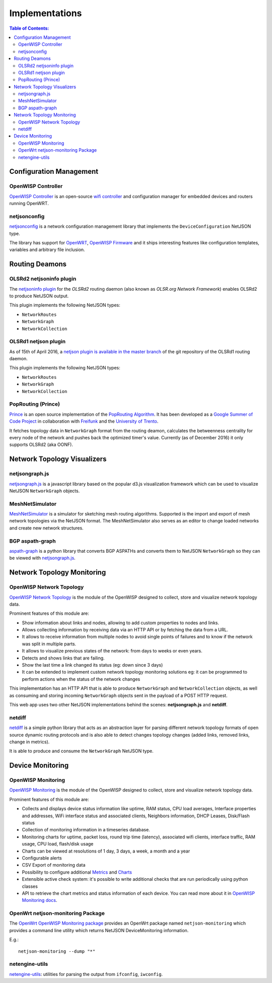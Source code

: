 Implementations
===============

.. contents:: **Table of Contents**:
   :backlinks: none
   :depth: 3

.. raw:: html

    <p>
        <iframe src="http://openwisp.io/github-btn.html?user=netjson&amp;repo=netjson&amp;type=watch&amp;count=true&amp;size=large" frameborder="0" scrolling="0" width="140" height="33"></iframe>
        <iframe src="http://openwisp.io/github-btn.html?user=netjson&amp;repo=netjson&amp;type=fork&amp;count=true&amp;size=large" frameborder="0" scrolling="0" width="140" height="33"></iframe>
    </p>

Configuration Management
------------------------

OpenWISP Controller
^^^^^^^^^^^^^^^^^^^

.. image:: https://raw.githubusercontent.com/openwisp/openwisp-controller/docs/docs/controller_demo.gif
   :target: https://github.com/openwisp/openwisp-controller/tree/docs/docs/controller_demo.gif
   :alt: OpenWISP Controller

`OpenWISP Controller <https://github.com/openwisp/openwisp-controller>`_ is an open-source `wifi controller
<http://openwisp.org/whatis.html>`_ and configuration manager for embedded devices and routers running
OpenWRT.

netjsonconfig
^^^^^^^^^^^^^

`netjsonconfig <https://github.com/openwisp/netjsonconfig>`_ is a network
configuration management library that implements the ``DeviceConfiguration`` NetJSON type.

The library has support for `OpenWRT <https://openwrt.org/>`_, `OpenWISP Firmware
<https://github.com/openwisp/OpenWISP-Firmware>`_ and it ships interesting
features like configuration templates, variables and arbitrary file inclusion.

Routing Deamons
---------------

OLSRd2 netjsoninfo plugin
^^^^^^^^^^^^^^^^^^^^^^^^^

The `netjsoninfo plugin <http://www.olsr.org/mediawiki/index.php/NetJson_Info_Plugin>`_
for the *OLSRd2* routing daemon (also known as *OLSR.org Network Framework*)
enables OLSRd2 to produce NetJSON output.

This plugin implements the following NetJSON types:

* ``NetworkRoutes``
* ``NetworkGraph``
* ``NetworkCollection``

OLSRd1 netjson plugin
^^^^^^^^^^^^^^^^^^^^^

As of 15th of April 2016, a `netjson plugin is available in the master branch
<https://lists.olsr.org/pipermail/olsr-users/2016-April/006844.html>`_ of the
git repository of the OLSRd1 routing daemon.

This plugin implements the following NetJSON types:

* ``NetworkRoutes``
* ``NetworkGraph``
* ``NetworkCollection``

PopRouting (Prince)
^^^^^^^^^^^^^^^^^^^

`Prince <https://github.com/AdvancedNetworkingSystems/poprouting>`_ is an
open source implementation of the `PopRouting Algorithm
<http://ieeexplore.ieee.org/document/7524407/?reload=true>`_.
It has been developed as a `Google Summer of Code Project
<https://blog.freifunk.net/2016/implementing-poprouting-final-evaluation>`_
in collaboration with `Freifunk <https://freifunk.net/>`_ and the
`University of Trento <http://www.unitn.it/en>`_.

It fetches topology data in ``NetworkGraph`` format from the routing deamon, calculates the
betweenness centrality for every node of the network and pushes back the optimized timer's value.
Currently (as of December 2016) it only supports OLSRd2 (aka OONF).

Network Topology Visualizers
----------------------------

netjsongraph.js
^^^^^^^^^^^^^^^

.. image:: https://openwisp.io/docs/_images/netjsongraph-default.png
  :target: https://github.com/netjson/netjsongraph.js

`netjsongraph.js <https://github.com/netjson/netjsongraph.js>`_ is a javascript
library based on the popular d3.js visualization framework which can be used to
visualize NetJSON ``NetworkGraph`` objects.

MeshNetSimulator
^^^^^^^^^^^^^^^^

.. image:: https://raw.githubusercontent.com/mwarning/MeshnetSimulator/master/docs/screenshot.png
  :target: https://github.com/mwarning/MeshNetSimulator

`MeshNetSimulator <https://github.com/mwarning/MeshNetSimulator>`_ is a simulator for sketching mesh routing algorithms.
Supported is the import and export of mesh network topologies via the NetJSON format. The MeshNetSimulator also serves as an editor to change loaded networks and create new network structures.

BGP aspath-graph
^^^^^^^^^^^^^^^^

.. image:: https://raw.githubusercontent.com/coxley/aspath_graph/master/path.png
  :alt: link up, link down
  :target: https://github.com/coxley/aspath_graph

`aspath-graph <https://github.com/coxley/aspath_graph>`_ is a python library that
converts BGP ASPATHs and converts them to NetJSON ``NetworkGraph`` so they can
be viewed with `netjsongraph.js <https://github.com/netjson/netjsongraph.js>`_.

Network Topology Monitoring
---------------------------

OpenWISP Network Topology
^^^^^^^^^^^^^^^^^^^^^^^^^

.. image:: https://raw.githubusercontent.com/openwisp/openwisp-network-topology/docs/docs/demo_network_topology.gif
  :alt: OpenWISP Network Topology
  :target: https://github.com/openwisp/openwisp-network-topology

`OpenWISP Network Topology <https://github.com/openwisp/openwisp-network-topology>`_
is the module of the OpenWISP designed to collect, store and visualize network topology data.

Prominent features of this module are:

- Show information about links and nodes, allowing to add custom properties to nodes and links.
- Allows collecting information by receiving data via an HTTP API or by fetching the data from a URL.
- It allows to receive information from multiple nodes to avoid single points of failures and to
  know if the network was split in multiple parts.
- It allows to visualize previous states of the network: from days to weeks or even years.
- Detects and shows links that are failing.
- Show the last time a link changed its status (eg: down since 3 days)
- It can be extended to implement custom network topology monitoring solutions
  eg: it can be programmed to perform actions when the status of the network changes

This implementation has an HTTP API that is able to produce ``NetworkGraph`` and
``NetworkCollection`` objects, as well as consuming and storing incoming ``NetworkGraph``
objects sent in the payload of a POST HTTP request.

This web app uses two other NetJSON implementations behind the scenes: **netjsongraph.js**
and **netdiff**.

netdiff
^^^^^^^

`netdiff <https://github.com/ninuxorg/netdiff#netjson-output>`_ is a simple python
library that acts as an abstraction layer for parsing different network topology
formats of open source dynamic routing protocols and is also able to detect changes
topology changes (added links, removed links, change in metrics).

It is able to produce and consume the ``NetworkGraph`` NetJSON type.

Device Monitoring
-----------------

OpenWISP Monitoring
^^^^^^^^^^^^^^^^^^^

.. image:: https://github.com/openwisp/openwisp-monitoring/raw/docs/docs/monitoring-demo.gif
  :align: center
  :alt: OpenWISP Monitoring
  :target: https://github.com/openwisp/openwisp-monitoring

`OpenWISP Monitoring <https://github.com/openwisp/openwisp-monitoring>`_
is the module of the OpenWISP designed to collect, store and visualize network topology data.

Prominent features of this module are:

- Collects and displays device status information like uptime, RAM status, CPU load averages,
  Interface properties and addresses, WiFi interface status and associated clients,
  Neighbors information, DHCP Leases, Disk/Flash status
- Collection of monitoring information in a timeseries database.
- Monitoring charts for uptime, packet loss, round trip time (latency), associated wifi clients, interface traffic,
  RAM usage, CPU load, flash/disk usage
- Charts can be viewed at resolutions of 1 day, 3 days, a week, a month and a year
- Configurable alerts
- CSV Export of monitoring data
- Possibility to configure additional `Metrics <https://github.com/openwisp/openwisp-monitoring/blob/master/README.rst#openwisp_monitoring_metrics>`_ and `Charts <https://github.com/openwisp/openwisp-monitoring/blob/master/README.rst#openwisp_monitoring_charts>`_
- Extensible active check system: it's possible to write additional checks that
  are run periodically using python classes
- API to retrieve the chart metrics and status information of each device. You can read more about it in `OpenWISP Monitoring docs <https://github.com/openwisp/openwisp-monitoring/tree/master#rest-api>`_.

OpenWrt netjson-monitoring Package
^^^^^^^^^^^^^^^^^^^^^^^^^^^^^^^^^^

The `OpenWrt OpenWISP Monitoring package <https://github.com/openwisp/openwrt-openwisp-monitoring>`_
provides an OpenWrt package named
``netjson-monitoring`` which provides a command line utility which returns
NetJSON DeviceMonitoring information.

E.g.::

    netjson-monitoring --dump "*"

.. image:: https://raw.githubusercontent.com/netjson/netjson/master/docs/source/_static/lua-monitoring.png
  :alt: Device Monitoring data in NetJSON format
  :target: https://github.com/openwisp/openwrt-openwisp-monitoring

netengine-utils
^^^^^^^^^^^^^^^

`netengine-utils <http://netengine.readthedocs.org/en/latest/topics/netengine-utils.html#ifconfig-netjson-option>`_:
utilities for parsing the output from ``ifconfig``, ``iwconfig``.

